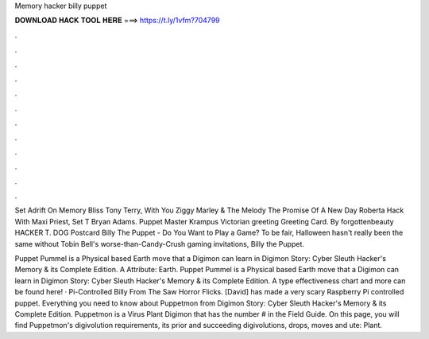 Memory hacker billy puppet



𝐃𝐎𝐖𝐍𝐋𝐎𝐀𝐃 𝐇𝐀𝐂𝐊 𝐓𝐎𝐎𝐋 𝐇𝐄𝐑𝐄 ===> https://t.ly/1vfm?704799



.



.



.



.



.



.



.



.



.



.



.



.

Set Adrift On Memory Bliss Tony Terry, With You Ziggy Marley & The Melody The Promise Of A New Day Roberta Hack With Maxi Priest, Set T Bryan Adams. Puppet Master Krampus Victorian greeting Greeting Card. By forgottenbeauty HACKER T. DOG Postcard Billy The Puppet - Do You Want to Play a Game? To be fair, Halloween hasn't really been the same without Tobin Bell's worse-than-Candy-Crush gaming invitations, Billy the Puppet.

Puppet Pummel is a Physical based Earth move that a Digimon can learn in Digimon Story: Cyber Sleuth Hacker's Memory & its Complete Edition. A Attribute: Earth. Puppet Pummel is a Physical based Earth move that a Digimon can learn in Digimon Story: Cyber Sleuth Hacker's Memory & its Complete Edition. A type effectiveness chart and more can be found here! · Pi-Controlled Billy From The Saw Horror Flicks. [David] has made a very scary Raspberry Pi controlled puppet. Everything you need to know about Puppetmon from Digimon Story: Cyber Sleuth Hacker's Memory & its Complete Edition. Puppetmon is a Virus Plant Digimon that has the number # in the Field Guide. On this page, you will find Puppetmon's digivolution requirements, its prior and succeeding digivolutions, drops, moves and ute: Plant.

